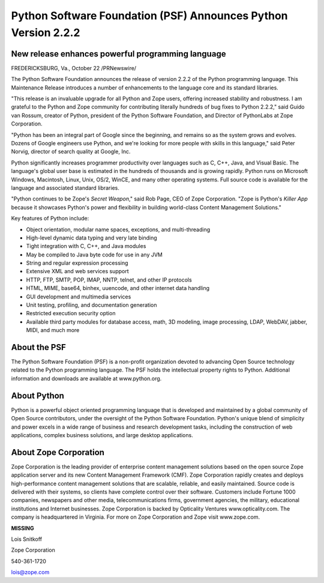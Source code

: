 Python Software Foundation (PSF) Announces Python Version 2.2.2
===============================================================

New release enhances powerful programming language
~~~~~~~~~~~~~~~~~~~~~~~~~~~~~~~~~~~~~~~~~~~~~~~~~~

FREDERICKSBURG, Va., October 22 /PRNewswire/ 

The Python Software Foundation announces the release of version
2.2.2 of the Python programming language.  This Maintenance Release
introduces a number of enhancements to the language core and its
standard libraries.

"This release is an invaluable upgrade for all Python and Zope
users, offering increased stability and robustness.  I am grateful to
the Python and Zope community for contributing literally hundreds of
bug fixes to Python 2.2.2," said Guido van Rossum, creator of Python,
president of the Python Software Foundation, and Director of
PythonLabs at Zope Corporation.

"Python has been an integral part of Google since the beginning,
and remains so as the system grows and evolves. Dozens of Google
engineers use Python, and we're looking for more people with skills in
this language," said Peter Norvig, director of search quality at
Google, Inc.

Python significantly increases programmer productivity over
languages such as C, C++, Java, and Visual Basic. The language's
global user base is estimated in the hundreds of thousands and is
growing rapidly.  Python runs on Microsoft Windows, Macintosh, Linux,
Unix, OS/2, WinCE, and many other operating systems. Full source code
is available for the language and associated standard libraries.

"Python continues to be Zope's *Secret Weapon*," said
Rob Page, CEO of Zope Corporation. "Zope is Python's *Killer
App* because it showcases Python's power and flexibility in
building world-class Content Management Solutions."

Key features of Python include: 

- Object orientation, modular name spaces, exceptions, and multi-threading 
- High-level dynamic data typing and very late binding

- Tight integration with C, C++, and Java modules

- May be compiled to Java byte code for use in any JVM

- String and regular expression processing

- Extensive XML and web services support

- HTTP, FTP, SMTP, POP, IMAP, NNTP, telnet, and other IP protocols

- HTML, MIME, base64, binhex, uuencode, and other internet data handling

- GUI development and multimedia services

- Unit testing, profiling, and documentation generation

- Restricted execution security option

- Available third party modules for database access, math, 3D modeling,   image processing, LDAP, WebDAV, jabber, MIDI, and much more

About the PSF
~~~~~~~~~~~~~

The Python Software Foundation (PSF) is a non-profit organization
devoted to advancing Open Source technology related to the Python
programming language.  The PSF holds the intellectual property rights
to Python.  Additional information and downloads are available at
www.python.org.

About Python
~~~~~~~~~~~~

Python is a powerful object oriented programming language that is
developed and maintained by a global community of Open Source
contributors, under the oversight of the Python Software Foundation.
Python's unique blend of simplicity and power excels in a wide range
of business and research development tasks, including the construction
of web applications, complex business solutions, and large desktop
applications.

About Zope Corporation
~~~~~~~~~~~~~~~~~~~~~~

Zope Corporation is the leading provider of enterprise content
management solutions based on the open source Zope application server
and its new Content Management Framework (CMF). Zope Corporation
rapidly creates and deploys high-performance content management
solutions that are scalable, reliable, and easily maintained. Source
code is delivered with their systems, so clients have complete control
over their software. Customers include Fortune 1000 companies,
newspapers and other media, telecommunications firms, government
agencies, the military, educational institutions and Internet
businesses. Zope Corporation is backed by Opticality Ventures
www.opticality.com. The company is headquartered in Virginia. For more
on Zope Corporation and Zope visit www.zope.com.

**MISSING** 

Lois Snitkoff

Zope Corporation

540-361-1720

lois@zope.com